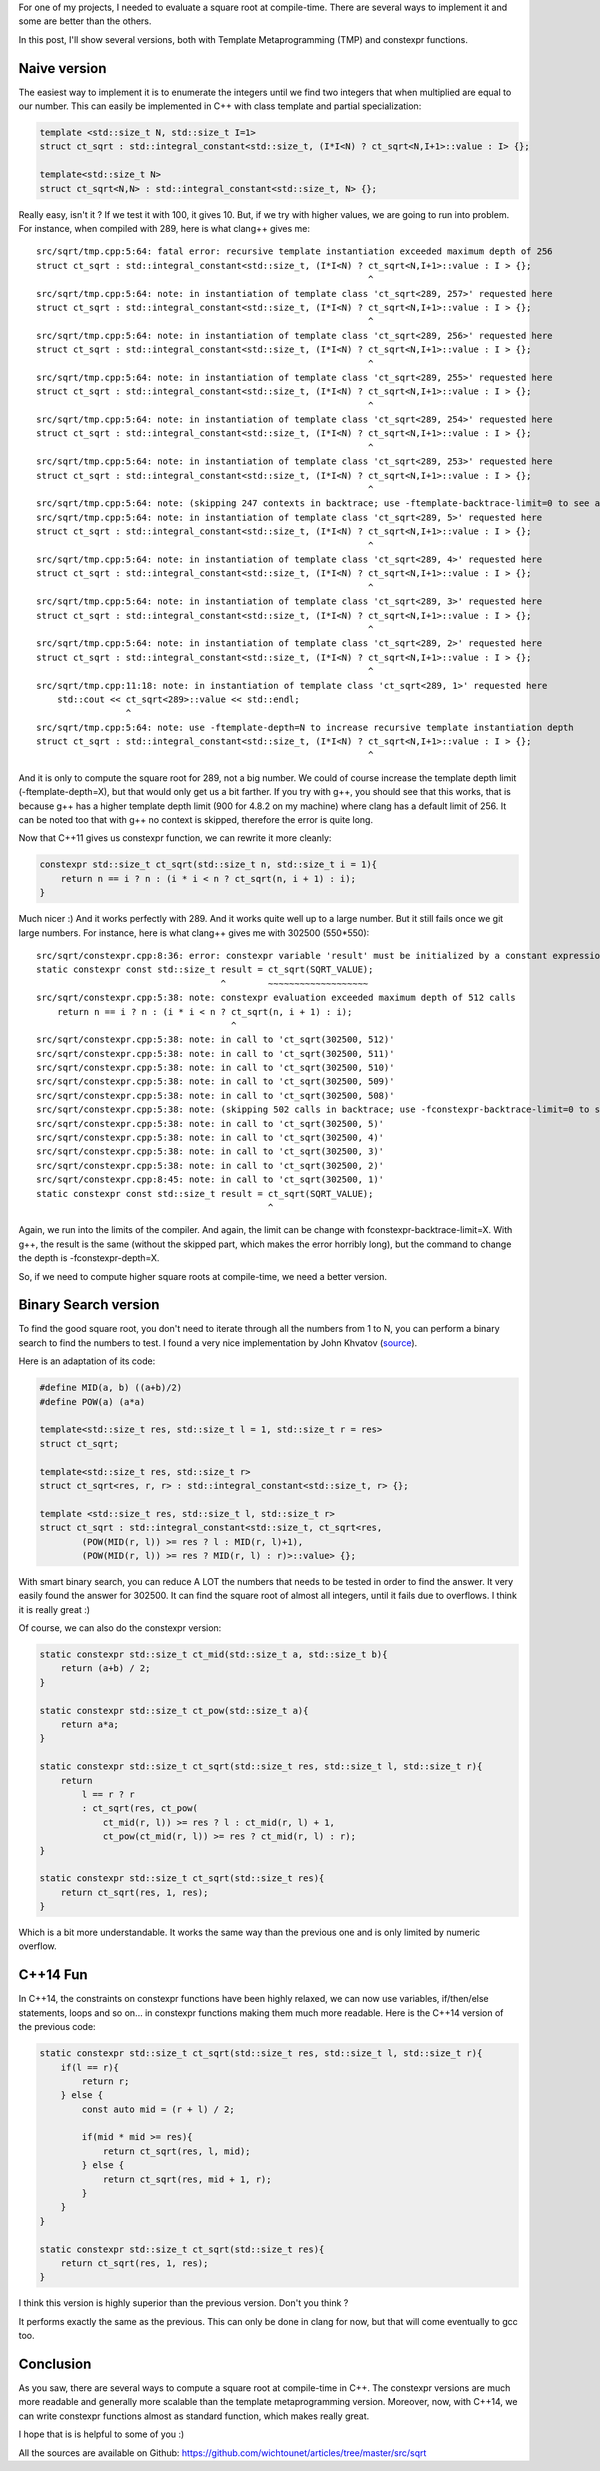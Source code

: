 For one of my projects, I needed to evaluate a square root at compile-time.
There are several ways to implement it and some are better than the others. 

In this post, I'll show several versions, both with Template Metaprogramming
(TMP) and constexpr functions. 

Naive version
-------------

The easiest way to implement it is to enumerate the integers until we find two
integers that when multiplied are equal to our number. This can easily be 
implemented in C++ with class template and partial specialization: 

.. code:: c++

    template <std::size_t N, std::size_t I=1>
    struct ct_sqrt : std::integral_constant<std::size_t, (I*I<N) ? ct_sqrt<N,I+1>::value : I> {};

    template<std::size_t N>
    struct ct_sqrt<N,N> : std::integral_constant<std::size_t, N> {};

Really easy, isn't it ? If we test it with 100, it gives 10. But, if we try with
higher values, we are going to run into problem. For instance, when compiled
with 289, here is what clang++ gives me:: 

    src/sqrt/tmp.cpp:5:64: fatal error: recursive template instantiation exceeded maximum depth of 256
    struct ct_sqrt : std::integral_constant<std::size_t, (I*I<N) ? ct_sqrt<N,I+1>::value : I > {};
                                                                   ^
    src/sqrt/tmp.cpp:5:64: note: in instantiation of template class 'ct_sqrt<289, 257>' requested here
    struct ct_sqrt : std::integral_constant<std::size_t, (I*I<N) ? ct_sqrt<N,I+1>::value : I > {};
                                                                   ^
    src/sqrt/tmp.cpp:5:64: note: in instantiation of template class 'ct_sqrt<289, 256>' requested here
    struct ct_sqrt : std::integral_constant<std::size_t, (I*I<N) ? ct_sqrt<N,I+1>::value : I > {};
                                                                   ^
    src/sqrt/tmp.cpp:5:64: note: in instantiation of template class 'ct_sqrt<289, 255>' requested here
    struct ct_sqrt : std::integral_constant<std::size_t, (I*I<N) ? ct_sqrt<N,I+1>::value : I > {};
                                                                   ^
    src/sqrt/tmp.cpp:5:64: note: in instantiation of template class 'ct_sqrt<289, 254>' requested here
    struct ct_sqrt : std::integral_constant<std::size_t, (I*I<N) ? ct_sqrt<N,I+1>::value : I > {};
                                                                   ^
    src/sqrt/tmp.cpp:5:64: note: in instantiation of template class 'ct_sqrt<289, 253>' requested here
    struct ct_sqrt : std::integral_constant<std::size_t, (I*I<N) ? ct_sqrt<N,I+1>::value : I > {};
                                                                   ^
    src/sqrt/tmp.cpp:5:64: note: (skipping 247 contexts in backtrace; use -ftemplate-backtrace-limit=0 to see all)
    src/sqrt/tmp.cpp:5:64: note: in instantiation of template class 'ct_sqrt<289, 5>' requested here
    struct ct_sqrt : std::integral_constant<std::size_t, (I*I<N) ? ct_sqrt<N,I+1>::value : I > {};
                                                                   ^
    src/sqrt/tmp.cpp:5:64: note: in instantiation of template class 'ct_sqrt<289, 4>' requested here
    struct ct_sqrt : std::integral_constant<std::size_t, (I*I<N) ? ct_sqrt<N,I+1>::value : I > {};
                                                                   ^
    src/sqrt/tmp.cpp:5:64: note: in instantiation of template class 'ct_sqrt<289, 3>' requested here
    struct ct_sqrt : std::integral_constant<std::size_t, (I*I<N) ? ct_sqrt<N,I+1>::value : I > {};
                                                                   ^
    src/sqrt/tmp.cpp:5:64: note: in instantiation of template class 'ct_sqrt<289, 2>' requested here
    struct ct_sqrt : std::integral_constant<std::size_t, (I*I<N) ? ct_sqrt<N,I+1>::value : I > {};
                                                                   ^
    src/sqrt/tmp.cpp:11:18: note: in instantiation of template class 'ct_sqrt<289, 1>' requested here
        std::cout << ct_sqrt<289>::value << std::endl;
                     ^
    src/sqrt/tmp.cpp:5:64: note: use -ftemplate-depth=N to increase recursive template instantiation depth
    struct ct_sqrt : std::integral_constant<std::size_t, (I*I<N) ? ct_sqrt<N,I+1>::value : I > {};
                                                                   ^

And it is only to compute the square root for 289, not a big number. We could of
course increase the template depth limit (-ftemplate-depth=X), but that would
only get us a bit farther. If you try with g++, you should see that this works,
that is because g++ has a higher template depth limit (900 for 4.8.2 on my
machine) where clang has a default limit of 256. It can be noted too that with
g++ no context is skipped, therefore the error is quite long.

Now that C++11 gives us constexpr function, we can rewrite it more cleanly: 

.. code:: c++

    constexpr std::size_t ct_sqrt(std::size_t n, std::size_t i = 1){
        return n == i ? n : (i * i < n ? ct_sqrt(n, i + 1) : i);
    }

Much nicer :) And it works perfectly with 289. And it works quite well up to a
large number. But it still fails once we git large numbers. For instance, here
is what clang++ gives me with 302500 (550*550)::

    src/sqrt/constexpr.cpp:8:36: error: constexpr variable 'result' must be initialized by a constant expression
    static constexpr const std::size_t result = ct_sqrt(SQRT_VALUE);
                                       ^        ~~~~~~~~~~~~~~~~~~~
    src/sqrt/constexpr.cpp:5:38: note: constexpr evaluation exceeded maximum depth of 512 calls
        return n == i ? n : (i * i < n ? ct_sqrt(n, i + 1) : i);
                                         ^
    src/sqrt/constexpr.cpp:5:38: note: in call to 'ct_sqrt(302500, 512)'
    src/sqrt/constexpr.cpp:5:38: note: in call to 'ct_sqrt(302500, 511)'
    src/sqrt/constexpr.cpp:5:38: note: in call to 'ct_sqrt(302500, 510)'
    src/sqrt/constexpr.cpp:5:38: note: in call to 'ct_sqrt(302500, 509)'
    src/sqrt/constexpr.cpp:5:38: note: in call to 'ct_sqrt(302500, 508)'
    src/sqrt/constexpr.cpp:5:38: note: (skipping 502 calls in backtrace; use -fconstexpr-backtrace-limit=0 to see all)
    src/sqrt/constexpr.cpp:5:38: note: in call to 'ct_sqrt(302500, 5)'
    src/sqrt/constexpr.cpp:5:38: note: in call to 'ct_sqrt(302500, 4)'
    src/sqrt/constexpr.cpp:5:38: note: in call to 'ct_sqrt(302500, 3)'
    src/sqrt/constexpr.cpp:5:38: note: in call to 'ct_sqrt(302500, 2)'
    src/sqrt/constexpr.cpp:8:45: note: in call to 'ct_sqrt(302500, 1)'
    static constexpr const std::size_t result = ct_sqrt(SQRT_VALUE);
                                                ^

Again, we run into the limits of the compiler. And again, the limit can be
change with fconstexpr-backtrace-limit=X. With g++, the result is the same
(without the skipped part, which makes the error horribly long), but the command
to change the depth is -fconstexpr-depth=X. 

So, if we need to compute higher square roots at compile-time, we need a better
version. 

Binary Search version
---------------------

To find the good square root, you don't need to iterate through all the numbers
from 1 to N, you can perform a binary search to find the numbers to test. I
found a very nice implementation by John Khvatov (`source <http://jkhvatov.blogspot.ch/2009/11/c-compile-time-square-root-sqrt-using.html>`_). 

Here is an adaptation of its code: 

.. code:: c++

    #define MID(a, b) ((a+b)/2)
    #define POW(a) (a*a)
    
    template<std::size_t res, std::size_t l = 1, std::size_t r = res>
    struct ct_sqrt;
    
    template<std::size_t res, std::size_t r>
    struct ct_sqrt<res, r, r> : std::integral_constant<std::size_t, r> {};
    
    template <std::size_t res, std::size_t l, std::size_t r>
    struct ct_sqrt : std::integral_constant<std::size_t, ct_sqrt<res, 
            (POW(MID(r, l)) >= res ? l : MID(r, l)+1), 
            (POW(MID(r, l)) >= res ? MID(r, l) : r)>::value> {};

With smart binary search, you can reduce A LOT the numbers that needs to be
tested in order to find the answer. It very easily found the answer for 302500.
It can find the square root of almost all integers, until it fails due to
overflows. I think it is really great :) 

Of course, we can also do the constexpr version: 

.. code:: c++

    static constexpr std::size_t ct_mid(std::size_t a, std::size_t b){
        return (a+b) / 2;
    }

    static constexpr std::size_t ct_pow(std::size_t a){
        return a*a;
    }

    static constexpr std::size_t ct_sqrt(std::size_t res, std::size_t l, std::size_t r){
        return
            l == r ? r
            : ct_sqrt(res, ct_pow(
                ct_mid(r, l)) >= res ? l : ct_mid(r, l) + 1, 
                ct_pow(ct_mid(r, l)) >= res ? ct_mid(r, l) : r);
    }

    static constexpr std::size_t ct_sqrt(std::size_t res){
        return ct_sqrt(res, 1, res);
    }

Which is a bit more understandable. It works the same way than the previous one
and is only limited by numeric overflow. 

C++14 Fun
---------

In C++14, the constraints on constexpr functions have been highly relaxed, we
can now use variables, if/then/else statements, loops and so on... in constexpr
functions making them much more readable. Here is the C++14 version of the
previous code: 

.. code:: c++

    static constexpr std::size_t ct_sqrt(std::size_t res, std::size_t l, std::size_t r){
        if(l == r){
            return r;
        } else {
            const auto mid = (r + l) / 2;

            if(mid * mid >= res){
                return ct_sqrt(res, l, mid);
            } else {
                return ct_sqrt(res, mid + 1, r);
            }
        }
    }

    static constexpr std::size_t ct_sqrt(std::size_t res){
        return ct_sqrt(res, 1, res);
    }

I think this version is highly superior than the previous version. Don't you
think ?

It performs exactly the same as the previous. This can only be done in clang for
now, but that will come eventually to gcc too. 

Conclusion
----------

As you saw, there are several ways to compute a square root at compile-time in
C++. The constexpr versions are much more readable and generally more scalable
than the template metaprogramming version. Moreover, now, with C++14, we can
write constexpr functions almost as standard function, which makes really great. 

I hope that is is helpful to some of you :)

All the sources are available on Github: `https://github.com/wichtounet/articles/tree/master/src/sqrt <https://github.com/wichtounet/articles/tree/master/src/sqrt>`_
